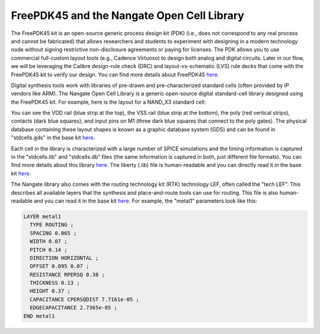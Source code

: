 FreePDK45 and the Nangate Open Cell Library
==========================================================================

The FreePDK45 kit is an open-source generic process design kit (PDK) (i.e.,
does not correspond to any real process and cannot be fabricated) that allows
researchers and students to experiment with designing in a modern technology
node without signing restrictive non-disclosure agreements or paying for
licenses. The PDK allows you to use commercial full-custom layout tools (e.g.,
Cadence Virtuoso) to design both analog and digital circuits. Later in our
flow, we will be leveraging the Calibre design-rule check (DRC) and
layout-vs-schematic (LVS) rule decks that come with the FreePDK45 kit to verify
our design. You can find more details about FreePDK45 `here
<https://www.eda.ncsu.edu/wiki/FreePDK45:Contents>`__.

Digital synthesis tools work with libraries of pre-drawn and pre-characterized
standard cells (often provided by IP vendors like ARM). The Nangate Open Cell
Library is a generic open-source digital standard-cell library designed using
the FreePDK45 kit. For example, here is the layout for a NAND_X3 standard
cell:

.. image:: _static/images/stdlib/nangate45nm-nand3x1-gds.png
  :width: 200px
  :align: center

You can see the VDD rail (blue strip at the top), the VSS rail (blue strip at
the bottom), the poly (red vertical strips), contacts (dark blue squares), and
input pins on M1 (three dark blue squares that connect to the poly gates). The
physical database containing these layout shapes is known as a graphic database
system (GDS) and can be found in "stdcells.gds" in the base kit `here
<https://github.com/mflowgen/mflowgen/tree/master/adks/freepdk-45nm/pkgs/base>`__.

Each cell in the library is characterized with a large number of SPICE
simulations and the timing information is captured in the "stdcells.lib" and
"stdcells.db" files (the same information is captured in both, just different
file formats). You can find more details about this library `here
<https://projects.si2.org/openeda.si2.org/help/group_ld.php?group=63>`__. The
liberty (.lib) file is human-readable and you can directly read it in the base
kit `here
<https://github.com/mflowgen/mflowgen/blob/master/adks/freepdk-45nm/pkgs/base/stdcells.lib>`__.

The Nangate library also comes with the routing technology kit (RTK) technology
LEF, often called the "tech LEF". This describes all available layers that the
synthesis and place-and-route tools can use for routing. This file is also
human-readable and you can read it in the base kit `here
<https://github.com/mflowgen/mflowgen/blob/master/adks/freepdk-45nm/pkgs/base/rtk-tech.lef>`__.
For example, the "metal1" parameters look like this:

.. code::

    LAYER metal1
      TYPE ROUTING ;
      SPACING 0.065 ;
      WIDTH 0.07 ;
      PITCH 0.14 ;
      DIRECTION HORIZONTAL ;
      OFFSET 0.095 0.07 ;
      RESISTANCE RPERSQ 0.38 ;
      THICKNESS 0.13 ;
      HEIGHT 0.37 ;
      CAPACITANCE CPERSQDIST 7.7161e-05 ;
      EDGECAPACITANCE 2.7365e-05 ;
    END metal1

